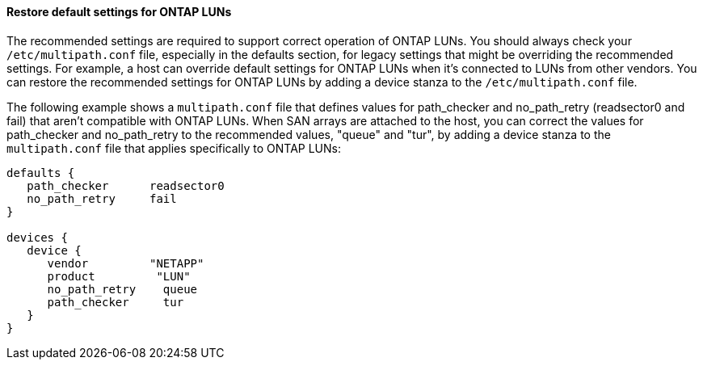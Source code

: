 ==== Restore default settings for ONTAP LUNs

The recommended settings are required to support correct operation of ONTAP LUNs. You should always check your `/etc/multipath.conf` file, especially in the defaults section, for legacy settings that might be overriding the recommended settings. For example, a host can override default settings for ONTAP LUNs when it's connected to LUNs from other vendors. You can restore the recommended settings for ONTAP LUNs by adding a device stanza to the `/etc/multipath.conf` file.

The following example shows a `multipath.conf` file that defines values for path_checker and no_path_retry (readsector0 and fail) that aren't compatible with ONTAP LUNs. When SAN arrays are attached to the host, you can correct the values for path_checker and no_path_retry to the recommended values, "queue" and "tur", by adding a device stanza to the `multipath.conf` file that applies specifically to ONTAP LUNs:

----
defaults {
   path_checker      readsector0
   no_path_retry     fail
}

devices {
   device {
      vendor         "NETAPP"
      product         "LUN"
      no_path_retry    queue
      path_checker     tur
   }
}
----